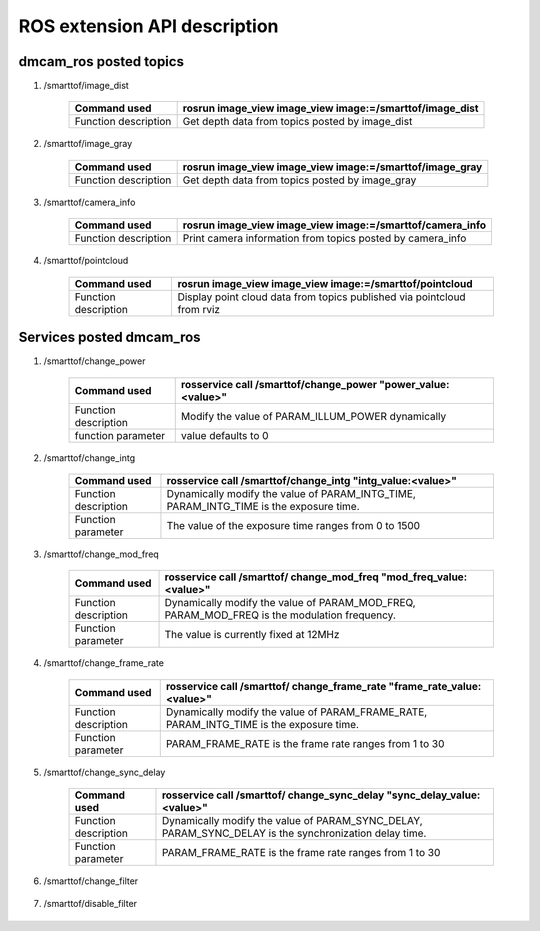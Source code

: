 ROS extension API description
=============================

dmcam_ros posted topics
++++++++++++++++++++++++

#. \/smarttof\/image_dist

    +------------------------+----------------------------------------------------------+
    |Command used            |  rosrun image_view image_view image:=/smarttof/image_dist|
    +========================+==========================================================+
    |Function description    |  Get depth data from topics posted by image_dist         |
    +------------------------+----------------------------------------------------------+

#. \/smarttof\/image_gray

    +----------------------+----------------------------------------------------------+
    |Command used          |  rosrun image_view image_view image:=/smarttof/image_gray|
    +======================+==========================================================+
    |Function description  | Get depth data from topics posted by image_gray          |
    +----------------------+----------------------------------------------------------+

#. \/smarttof\/camera_info

    +----------------------+-------------------------------------------------------------+
    |Command used          |  rosrun image_view image_view image:=/smarttof/camera_info  |
    +======================+=============================================================+
    |Function description  | Print camera information from topics posted by camera_info  |
    +----------------------+-------------------------------------------------------------+

#. \/smarttof\/pointcloud

    +----------------------+--------------------------------------------------------------------------+
    |Command used          |  rosrun image_view image_view image:=/smarttof/pointcloud                |
    +======================+==========================================================================+
    |Function description  | Display point cloud data from topics published via pointcloud from rviz  |
    +----------------------+--------------------------------------------------------------------------+

Services posted dmcam_ros
+++++++++++++++++++++++++

#. \/smarttof\/change_power  

    +----------------------+---------------------------------------------------------------+
    |Command used          |  rosservice call /smarttof/change_power "power_value:<value>" |
    +======================+===============================================================+
    |Function description  |  Modify the value of PARAM_ILLUM_POWER dynamically            |
    +----------------------+---------------------------------------------------------------+
    |function parameter    |  value defaults to 0                                          |
    +----------------------+---------------------------------------------------------------+

#. \/smarttof\/change_intg

    +----------------------+---------------------------------------------------------------+
    |Command used          |  rosservice call /smarttof/change_intg "intg_value:<value>"   |
    +======================+===============================================================+
    |Function description  |  Dynamically modify the value of PARAM_INTG_TIME,             |
    |         	           |  PARAM_INTG_TIME is the exposure time.                        |
    +----------------------+---------------------------------------------------------------+
    |Function parameter    |  The value of the exposure time ranges from 0 to 1500         |
    +----------------------+---------------------------------------------------------------+

#. \/smarttof\/change_mod_freq

    +----------------------+------------------------------------------------------------------------+
    |Command used          |  rosservice call /smarttof/ change_mod_freq "mod_freq_value:<value>"   |
    +======================+========================================================================+
    |Function description  |  Dynamically modify the value of PARAM_MOD_FREQ,                       |
    |         	           |  PARAM_MOD_FREQ is the modulation frequency.                           |
    +----------------------+------------------------------------------------------------------------+
    |Function parameter    |  The value is currently fixed at 12MHz                                 |
    +----------------------+------------------------------------------------------------------------+

#. \/smarttof\/change_frame_rate

    +----------------------+----------------------------------------------------------------------------+
    |Command used          |  rosservice call /smarttof/ change_frame_rate "frame_rate_value:<value>"   |
    +======================+============================================================================+
    |Function description  |  Dynamically modify the value of PARAM_FRAME_RATE,                         |
    |         	           |  PARAM_INTG_TIME is the exposure time.                                     |
    +----------------------+----------------------------------------------------------------------------+
    |Function parameter    |  PARAM_FRAME_RATE is the frame rate ranges from 1 to 30                    |
    +----------------------+----------------------------------------------------------------------------+
	
#. \/smarttof\/change_sync_delay

    +----------------------+--------------------------------------------------------------------------+
    |Command used          |  rosservice call /smarttof/ change_sync_delay "sync_delay_value:<value>" |
    +======================+==========================================================================+
    |Function description  |  Dynamically modify the value of PARAM_SYNC_DELAY,                       |
    |                      |  PARAM_SYNC_DELAY is the synchronization delay time.                     |
    +----------------------+--------------------------------------------------------------------------+
    |Function parameter    |  PARAM_FRAME_RATE is the frame rate ranges from 1 to 30                  |
    +----------------------+--------------------------------------------------------------------------+

#. \/smarttof\/change_filter

    +---------------------+--------------------------------------------------------------------------------+
    |Command used         |rosservice call /smarttof/change_filter  "filter_id: '<id>'filter_value:<value>"|
    +=====================+================================================================================+
    |Function description |  Turn on the filtering function of the specified id value in filter_id         |
    +---------------------+--------------------------------------------------------------------------------+
    |Function parameter   |  The id value in filter_id can be set to:                                      |
    |                     +--------------------------------------------------------------------------------+
    |                     |  ITOF_FILTER_ID_LEN_CALIB //Lens calibration                                  |
    |                     +--------------------------------------------------------------------------------+
    |                     |  ITOF_FILTER_ID_PIXEL_CALIB //Pixel calibration                               |
    |                     +--------------------------------------------------------------------------------+
    |                     | ITOF_FILTER_ID_RESERVED //Not currently supported                             |
    |                     +--------------------------------------------------------------------------------+
    |                     |  ITOF_FILTER_ID_AMP //amplitude filter                                        |
    |                     +--------------------------------------------------------------------------------+
    |                     |  ITOF_FILTER_ID_AUTO_INTG //exposure time                                     |
    |                     +--------------------------------------------------------------------------------+
    |                     |  ITOF_FILTER_ID_SYNC_DELAY //Not currently supported                          |
    |                     +--------------------------------------------------------------------------------+
    |                     |  ITOF_FILTER_ID_TEMP_MONITOR //Not currently supported                        |
    |                     +--------------------------------------------------------------------------------+
    |                     |  ITOF_FILTER_ID_HDR //HDR mode                                                |
    |                     +--------------------------------------------------------------------------------+
    |                     |  ITOF_FILTER_ID_OFFSET //distance offset                                      |
    |                     +--------------------------------------------------------------------------------+
    |                     |  ITOF_FILTER_ID_SPORT_MODE //sport mode                                       |
    |                     +--------------------------------------------------------------------------------+
    |                     |  ITOF_FILTER_ID_SYS_CALIB //Not currently supported                           |
    |                     +--------------------------------------------------------------------------------+
    |                     |  ITOF_FILTER_ID_AMBIENT_LIGHT_CALIB //Not currently supported                 |
    |                     +--------------------------------------------------------------------------------+
    |                     | Currently only the value of filter_value needs to be set in,                   |
    |                     | ITOF_FILTER_ID_AMP, the range is 0-100                                        |
    |                     +--------------------------------------------------------------------------------+
    |                     |  The value of other filter_value can be 0 by default                           |
    +---------------------+--------------------------------------------------------------------------------+

	
#. \/smarttof\/disable_filter


    +---------------------+--------------------------------------------------------------------------------+
    |Command used         |  rosservice call /smarttof/disable_filter "filter_id: '<id>'"                  |
    +=====================+================================================================================+
    |Function description |  Turn off the filtering function of the specified id value in filter_id        |
    +---------------------+--------------------------------------------------------------------------------+
    |Function parameter   |  The id value in filter_id can be set to:                                      |
    |                     +--------------------------------------------------------------------------------+
    |                     |  ITOF_FILTER_ID_LEN_CALIB //Lens calibration                                  |
    |                     +--------------------------------------------------------------------------------+
    |                     |  ITOF_FILTER_ID_PIXEL_CALIB //Pixel calibration                               |
    |                     +--------------------------------------------------------------------------------+
    |                     |  ITOF_FILTER_ID_RESERVED //Not currently supported                            |
    |                     +--------------------------------------------------------------------------------+
    |                     |  ITOF_FILTER_ID_AMP //amplitude filter                                        |
    |                     +--------------------------------------------------------------------------------+
    |                     |  ITOF_FILTER_ID_AUTO_INTG //exposure time                                     |
    |                     +--------------------------------------------------------------------------------+
    |                     |  ITOF_FILTER_ID_SYNC_DELAY //Not currently supported                          |
    |                     +--------------------------------------------------------------------------------+
    |                     |  ITOF_FILTER_ID_TEMP_MONITOR //Not currently supported                        |
    |                     +--------------------------------------------------------------------------------+
    |                     |  ITOF_FILTER_ID_HDR //HDR mode                                                |
    |                     +--------------------------------------------------------------------------------+
    |                     |  ITOF_FILTER_ID_OFFSET //distance offset                                      |
    |                     +--------------------------------------------------------------------------------+
    |                     |  ITOF_FILTER_ID_SPORT_MODE //sport mode                                       |
    |                     +--------------------------------------------------------------------------------+
    |                     |  ITOF_FILTER_ID_SYS_CALIB //Not currently supported                           |
    |                     +--------------------------------------------------------------------------------+
    |                     |  ITOF_FILTER_ID_AMBIENT_LIGHT_CALIB //Not currently supported                 |
    +---------------------+--------------------------------------------------------------------------------+



